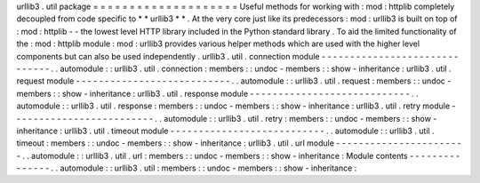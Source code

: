 urllib3
.
util
package
=
=
=
=
=
=
=
=
=
=
=
=
=
=
=
=
=
=
=
=
Useful
methods
for
working
with
:
mod
:
httplib
completely
decoupled
from
code
specific
to
*
*
urllib3
*
*
.
At
the
very
core
just
like
its
predecessors
:
mod
:
urllib3
is
built
on
top
of
:
mod
:
httplib
-
-
the
lowest
level
HTTP
library
included
in
the
Python
standard
library
.
To
aid
the
limited
functionality
of
the
:
mod
:
httplib
module
:
mod
:
urllib3
provides
various
helper
methods
which
are
used
with
the
higher
level
components
but
can
also
be
used
independently
.
urllib3
.
util
.
connection
module
-
-
-
-
-
-
-
-
-
-
-
-
-
-
-
-
-
-
-
-
-
-
-
-
-
-
-
-
-
-
.
.
automodule
:
:
urllib3
.
util
.
connection
:
members
:
:
undoc
-
members
:
:
show
-
inheritance
:
urllib3
.
util
.
request
module
-
-
-
-
-
-
-
-
-
-
-
-
-
-
-
-
-
-
-
-
-
-
-
-
-
-
-
.
.
automodule
:
:
urllib3
.
util
.
request
:
members
:
:
undoc
-
members
:
:
show
-
inheritance
:
urllib3
.
util
.
response
module
-
-
-
-
-
-
-
-
-
-
-
-
-
-
-
-
-
-
-
-
-
-
-
-
-
-
-
-
.
.
automodule
:
:
urllib3
.
util
.
response
:
members
:
:
undoc
-
members
:
:
show
-
inheritance
:
urllib3
.
util
.
retry
module
-
-
-
-
-
-
-
-
-
-
-
-
-
-
-
-
-
-
-
-
-
-
-
-
-
.
.
automodule
:
:
urllib3
.
util
.
retry
:
members
:
:
undoc
-
members
:
:
show
-
inheritance
:
urllib3
.
util
.
timeout
module
-
-
-
-
-
-
-
-
-
-
-
-
-
-
-
-
-
-
-
-
-
-
-
-
-
-
-
.
.
automodule
:
:
urllib3
.
util
.
timeout
:
members
:
:
undoc
-
members
:
:
show
-
inheritance
:
urllib3
.
util
.
url
module
-
-
-
-
-
-
-
-
-
-
-
-
-
-
-
-
-
-
-
-
-
-
-
.
.
automodule
:
:
urllib3
.
util
.
url
:
members
:
:
undoc
-
members
:
:
show
-
inheritance
:
Module
contents
-
-
-
-
-
-
-
-
-
-
-
-
-
-
-
.
.
automodule
:
:
urllib3
.
util
:
members
:
:
undoc
-
members
:
:
show
-
inheritance
:
